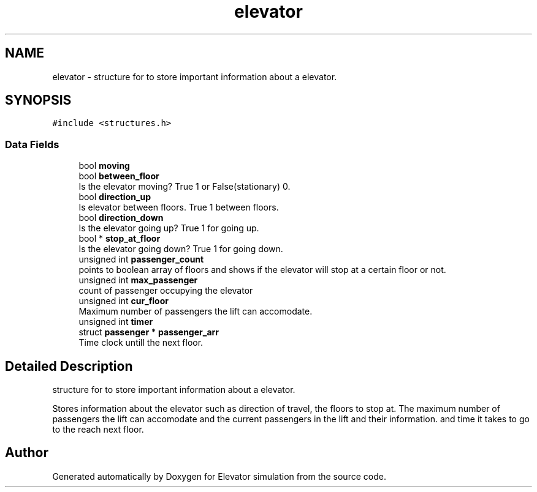 .TH "elevator" 3 "Mon Apr 20 2020" "Elevator simulation" \" -*- nroff -*-
.ad l
.nh
.SH NAME
elevator \- structure for to store important information about a elevator\&.  

.SH SYNOPSIS
.br
.PP
.PP
\fC#include <structures\&.h>\fP
.SS "Data Fields"

.in +1c
.ti -1c
.RI "bool \fBmoving\fP"
.br
.ti -1c
.RI "bool \fBbetween_floor\fP"
.br
.RI "Is the elevator moving? True 1 or False(stationary) 0\&. "
.ti -1c
.RI "bool \fBdirection_up\fP"
.br
.RI "Is elevator between floors\&. True 1 between floors\&. "
.ti -1c
.RI "bool \fBdirection_down\fP"
.br
.RI "Is the elevator going up? True 1 for going up\&. "
.ti -1c
.RI "bool * \fBstop_at_floor\fP"
.br
.RI "Is the elevator going down? True 1 for going down\&. "
.ti -1c
.RI "unsigned int \fBpassenger_count\fP"
.br
.RI "points to boolean array of floors and shows if the elevator will stop at a certain floor or not\&. "
.ti -1c
.RI "unsigned int \fBmax_passenger\fP"
.br
.RI "count of passenger occupying the elevator "
.ti -1c
.RI "unsigned int \fBcur_floor\fP"
.br
.RI "Maximum number of passengers the lift can accomodate\&. "
.ti -1c
.RI "unsigned int \fBtimer\fP"
.br
.ti -1c
.RI "struct \fBpassenger\fP * \fBpassenger_arr\fP"
.br
.RI "Time clock untill the next floor\&. "
.in -1c
.SH "Detailed Description"
.PP 
structure for to store important information about a elevator\&. 

Stores information about the elevator such as direction of travel, the floors to stop at\&. The maximum number of passengers the lift can accomodate and the current passengers in the lift and their information\&. and time it takes to go to the reach next floor\&. 

.SH "Author"
.PP 
Generated automatically by Doxygen for Elevator simulation from the source code\&.
